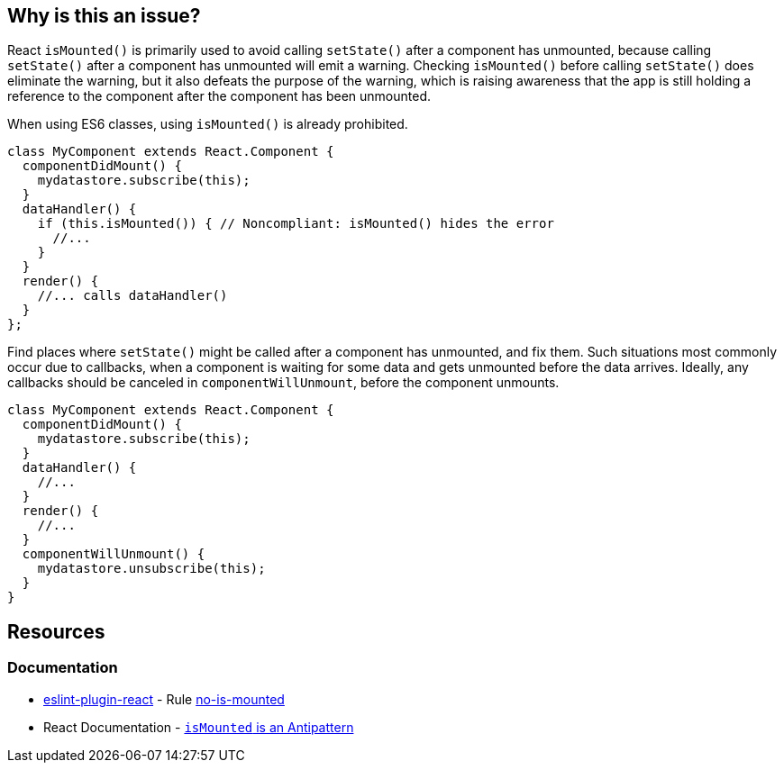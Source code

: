 == Why is this an issue?

React `isMounted()` is primarily used to avoid calling `setState()` after a component has unmounted, because calling `setState()` after a component has unmounted will emit a warning. Checking `isMounted()` before calling `setState()` does eliminate the warning, but it also defeats the purpose of the warning, which is raising awareness that the app is still holding a reference to the component after the component has been unmounted.

When using ES6 classes, using `isMounted()` is already prohibited.

[source,javascript,diff-id=1,diff-type=noncompliant]
----
class MyComponent extends React.Component {
  componentDidMount() {
    mydatastore.subscribe(this);
  }
  dataHandler() {
    if (this.isMounted()) { // Noncompliant: isMounted() hides the error
      //...
    }
  }
  render() {
    //... calls dataHandler()
  }
};
----

Find places where `setState()` might be called after a component has unmounted, and fix them. Such situations most commonly occur due to callbacks, when a component is waiting for some data and gets unmounted before the data arrives. Ideally, any callbacks should be canceled in `componentWillUnmount`, before the component unmounts.

[source,javascript,diff-id=1,diff-type=compliant]
----
class MyComponent extends React.Component {
  componentDidMount() {
    mydatastore.subscribe(this);
  }
  dataHandler() {
    //...
  }
  render() {
    //...
  }
  componentWillUnmount() {
    mydatastore.unsubscribe(this);
  }
}
----

== Resources
=== Documentation

* https://github.com/jsx-eslint/eslint-plugin-react[eslint-plugin-react] - Rule https://github.com/jsx-eslint/eslint-plugin-react/blob/HEAD/docs/rules/no-is-mounted.md[no-is-mounted]
* React Documentation - https://legacy.reactjs.org/blog/2015/12/16/ismounted-antipattern.html[`isMounted` is an Antipattern]
